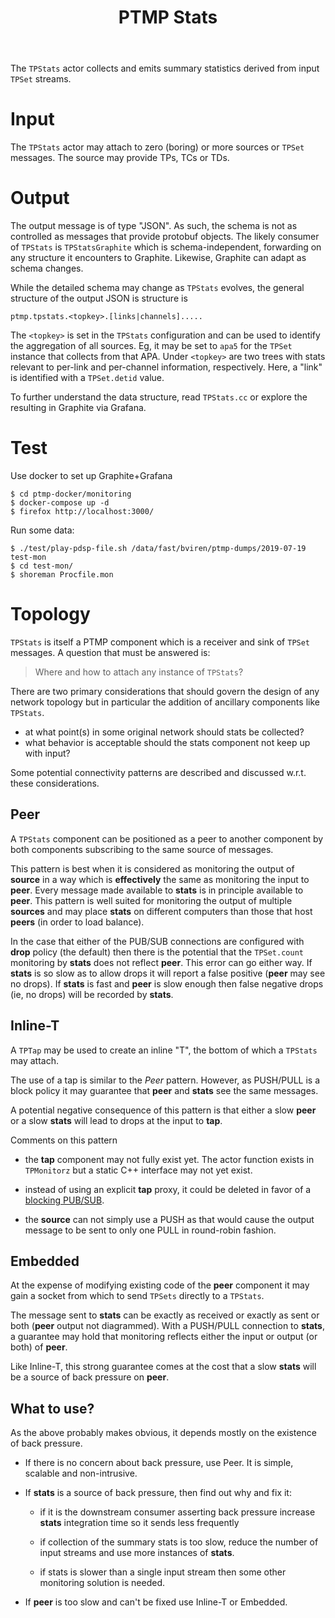 #+title: PTMP Stats
#+html_head_extra: <style>.svgfig {width: 50%; }</style>
#+LATEX_HEADER: \usepackage{svg}

The ~TPStats~ actor collects and emits summary statistics derived from
input ~TPSet~ streams.

* Input

The ~TPStats~ actor may attach to zero (boring) or more sources or ~TPSet~
messages.  The source may provide TPs, TCs or TDs.

* Output

The output message is of type "JSON".  As such, the schema is not as
controlled as messages that provide protobuf objects.  The likely
consumer of ~TPStats~ is ~TPStatsGraphite~ which is schema-independent,
forwarding on any structure it encounters to Graphite.  Likewise,
Graphite can adapt as schema changes.

While the detailed schema may change as ~TPStats~ evolves, the general
structure of the output JSON is structure is

#+begin_example
ptmp.tpstats.<topkey>.[links|channels].....
#+end_example

The ~<topkey>~ is set in the ~TPStats~ configuration and can be used to
identify the aggregation of all sources.  Eg, it may be set to ~apa5~
for the ~TPSet~ instance that collects from that APA.  Under ~<topkey>~
are two trees with stats relevant to per-link and per-channel
information, respectively.  Here, a "link" is identified with a
~TPSet.detid~ value.

To further understand the data structure, read ~TPStats.cc~ or explore
the resulting in Graphite via Grafana.

* Test

Use docker to set up Graphite+Grafana

#+begin_example
  $ cd ptmp-docker/monitoring
  $ docker-compose up -d
  $ firefox http://localhost:3000/
#+end_example

Run some data:

#+begin_example
  $ ./test/play-pdsp-file.sh /data/fast/bviren/ptmp-dumps/2019-07-19 test-mon
  $ cd test-mon/
  $ shoreman Procfile.mon
#+end_example

* Topology

~TPStats~ is itself a PTMP component which is a receiver and sink of
~TPSet~ messages.  A question that must be answered is:

#+begin_quote
Where and how to attach any instance of ~TPStats~?
#+end_quote
There are two primary considerations that should govern the
design of any network topology but in particular the addition of
ancillary  components like ~TPStats~.

- at what point(s) in some original network should stats be collected?
- what behavior is acceptable should the stats component not keep up with input?
Some potential connectivity patterns are described and discussed
w.r.t. these considerations.  

** Peer

A ~TPStats~ component can be positioned as a peer to another component
by both components subscribing to the same source of messages.

#+begin_src dot :cmd dot :cmdline -Tsvg :file tpstats-peer.svg :exports results
  digraph peer {
          rankdir=LR
          node[shape=record]
          source[label="{source|<p>PUB}"]
          stats[label="{<s>SUB|stats}"]
          peer[label="{<s>SUB|peer}"]
          source:p->stats:s
          source:p->peer:s
  }
#+end_src

#+attr_html: :class svgfig
#+RESULTS:
[[file:tpstats-peer.svg]]

This pattern is best when it is considered as monitoring the output of
*source* in a way which is *effectively* the same as monitoring the input
to *peer*.  Every message made available to *stats* is in principle
available to *peer*.  This pattern is well suited for monitoring the
output of multiple *sources* and may place *stats* on different computers
than those that host *peers* (in order to load balance).

In the case that either of the PUB/SUB connections are configured with
*drop* policy (the default) then there is the potential that the
~TPSet.count~ monitoring by *stats* does not reflect *peer*.  This error can
go either way. If *stats* is so slow as to allow drops it will report a
false positive (*peer* may see no drops).  If *stats* is fast and *peer* is
slow enough then false negative drops (ie, no drops) will be recorded
by *stats*.



** Inline-T

A ~TPTap~ may be used to create an inline "T", the bottom of which a
~TPStats~ may attach.

#+begin_src dot :cmd dot :cmdline -Tsvg :file tpstats-inlinet.svg :exports results
  digraph inlinet {
          rankdir=LR
          node[shape=record]
          source[label="{source|<p>PUB}"]
          tap[label="{<s>SUB|tap|<p>PUSH}|{<t>PUSH}"]
          stats[label="{<s>PULL|stats}"]
          peer[label="{<s>PULL|peer}"]
          source:p->tap:s
          tap:p->peer:s
          tap:t->stats:s
  }
#+end_src

#+RESULTS:
[[file:tpstats-inlinet.svg]]

The use of a tap is similar to the [[Peer]] pattern.  However, as
PUSH/PULL is a block policy it may guarantee that *peer* and *stats* see
the same messages.

A potential negative consequence of this pattern is that either a slow
*peer* or a slow *stats* will lead to drops at the input to *tap*.  

Comments on this pattern

- the *tap* component may not fully exist yet.  The actor function
  exists in ~TPMonitorz~ but a static C++ interface may not yet exist.

- instead of using an explicit *tap* proxy, it could be deleted in favor
  of a [[https://github.com/zeromq/libzmq/blob/master/perf/proxy_thr.cpp][blocking PUB/SUB]].

- the *source* can not simply use a PUSH as that would cause the output
  message to be sent to only one PULL in round-robin fashion.


** Embedded 

At the expense of modifying existing code of the *peer* component it may
gain a socket from which to send ~TPSets~ directly to a ~TPStats~.

#+begin_src dot :cmd dot :cmdline -Tsvg :file tpstats-pushembed.svg :exports results
  digraph embed {
          rankdir=LR
          node[shape=record]
          source[label="{source|<p>PUB}"]
          stats[label="{<s>PULL|stats}"]
          peer[label="{<s>SUB|peer|OUT}|{<m>PUSH}"]
          source:p->peer:s
          peer:m->stats:s
  }
#+end_src

#+RESULTS:
[[file:tpstats-pushembed.svg]]


The message sent to *stats* can be exactly as received or exactly as
sent or both (*peer* output not diagrammed).  With a PUSH/PULL
connection to *stats*, a guarantee may hold that monitoring reflects
either the input or output (or both) of *peer*.

Like Inline-T, this strong guarantee comes at the cost that a slow
*stats* will be a source of back pressure on *peer*.  

** What to use?

As the above probably makes obvious, it depends mostly on the
existence of back pressure.

- If there is no concern about back pressure, use Peer.  It is simple,
  scalable and non-intrusive.

- If *stats* is a source of back pressure, then find out why and fix it:

  - if it is the downstream consumer asserting back pressure increase
    *stats* integration time so it sends less frequently

  - if collection of the summary stats is too slow, reduce the number
    of input streams and use more instances of *stats*.

  - if stats is slower than a single input stream then some other
    monitoring solution is needed.


- If *peer* is too slow and can't be fixed use Inline-T or Embedded.  
